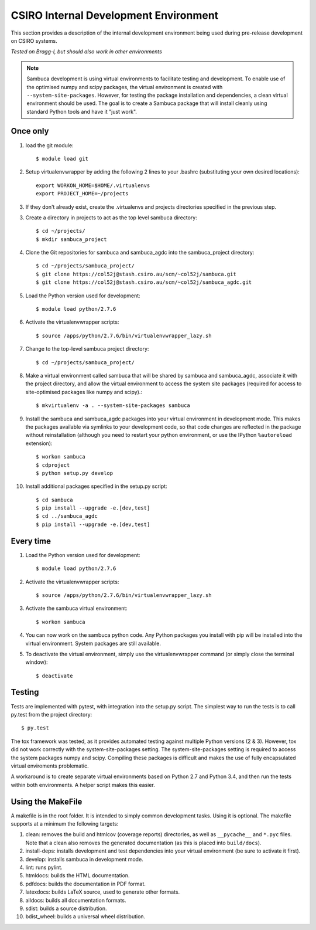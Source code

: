 ======================================
CSIRO Internal Development Environment
======================================

This section provides a description of the internal development environment
being used during pre-release development on CSIRO systems.

*Tested on Bragg-l, but should also work in other environments*

.. note:: Sambuca development is using virtual environments to facilitate
    testing and development. To enable use of the optimised numpy and scipy
    packages, the virtual environment is created with ``--system-site-packages``.
    However, for testing the package installation and dependencies, a clean virtual
    environment should be used. The goal is to create a Sambuca package that will
    install cleanly using standard Python tools and have it "just work".

Once only
---------
1.  load the git module::

        $ module load git
2.  Setup virtualenvwrapper by adding the following 2 lines to your
    .bashrc (substituting your own desired locations)::

        export WORKON_HOME=$HOME/.virtualenvs
        export PROJECT_HOME=~/projects

3.  If they don't already exist, create the .virtualenvs and projects
    directories specified in the previous step.

3.  Create a directory in projects to act as the top level sambuca directory::

        $ cd ~/projects/
        $ mkdir sambuca_project

4.  Clone the Git repositories for sambuca and sambuca_agdc into the
    sambuca_project directory::

        $ cd ~/projects/sambuca_project/
        $ git clone https://col52j@stash.csiro.au/scm/~col52j/sambuca.git
        $ git clone https://col52j@stash.csiro.au/scm/~col52j/sambuca_agdc.git

5.  Load the Python version used for development::

        $ module load python/2.7.6

6.  Activate the virtualenvwrapper scripts::

        $ source /apps/python/2.7.6/bin/virtualenvwrapper_lazy.sh

7.  Change to the top-level sambuca project directory::

        $ cd ~/projects/sambuca_project/

8.  Make a virtual environment called sambuca that will be shared by sambuca and
    sambuca_agdc, associate it with the project directory, and allow the virtual
    environment to access the system site packages (required for access to
    site-optimised packages like numpy and scipy).::

        $ mkvirtualenv -a . --system-site-packages sambuca

9.  Install the sambuca and sambuca_agdc packages into your virtual environment
    in development mode. This makes the packages available via symlinks to your
    development code, so that code changes are reflected in the package without
    reinstallation (although you need to restart your python environment, or use
    the IPython ``%autoreload`` extension)::

        $ workon sambuca
        $ cdproject
        $ python setup.py develop

10. Install additional packages specified in the setup.py script::

        $ cd sambuca
        $ pip install --upgrade -e.[dev,test]
        $ cd ../sambuca_agdc
        $ pip install --upgrade -e.[dev,test]

Every time
----------
1.  Load the Python version used for development::

        $ module load python/2.7.6

2.  Activate the virtualenvwrapper scripts::

        $ source /apps/python/2.7.6/bin/virtualenvwrapper_lazy.sh

3.  Activate the sambuca virtual environment::

        $ workon sambuca

4.  You can now work on the sambuca python code. Any Python packages you
    install with pip will be installed into the virtual environment.
    System packages are still available.

5.  To deactivate the virtual environment, simply use the
    virtualenvwrapper command (or simply close the terminal window)::

        $ deactivate

Testing
-------
Tests are implemented with pytest, with integration into the setup.py script.
The simplest way to run the tests is to call py.test from the project directory::

        $ py.test

The tox framework was tested, as it provides automated testing against
multiple Python versions (2 & 3). However, tox did not work correctly with the
system-site-packages setting. The system-site-packages setting is required to
access the system packages numpy and scipy. Compiling these packages is
difficult and makes the use of fully encapsulated virtual enviroments
problematic.

A workaround is to create separate virtual environments based on Python
2.7 and Python 3.4, and then run the tests within both environments.
A helper script makes this easier.

.. _makefile:

Using the MakeFile
------------------
A makefile is in the root folder. It is intended to simply common development 
tasks. Using it is optional. The makefile supports at a minimum the following
targets:

#. clean: removes the build and htmlcov (coverage reports) directories, as well
   as ``__pycache__`` and ``*.pyc`` files. Note that a clean also removes the
   generated documentation (as this is placed into ``build/docs``).
#. install-deps: installs development and test dependencies into your virtual
   environment (be sure to activate it first).
#. develop: installs sambuca in development mode.
#. lint: runs pylint.
#. htmldocs: builds the HTML documentation.
#. pdfdocs: builds the documentation in PDF format.
#. latexdocs: builds LaTeX source, used to generate other formats.
#. alldocs: builds all documentation formats.
#. sdist: builds a source distribution.
#. bdist_wheel: builds a universal wheel distribution.

